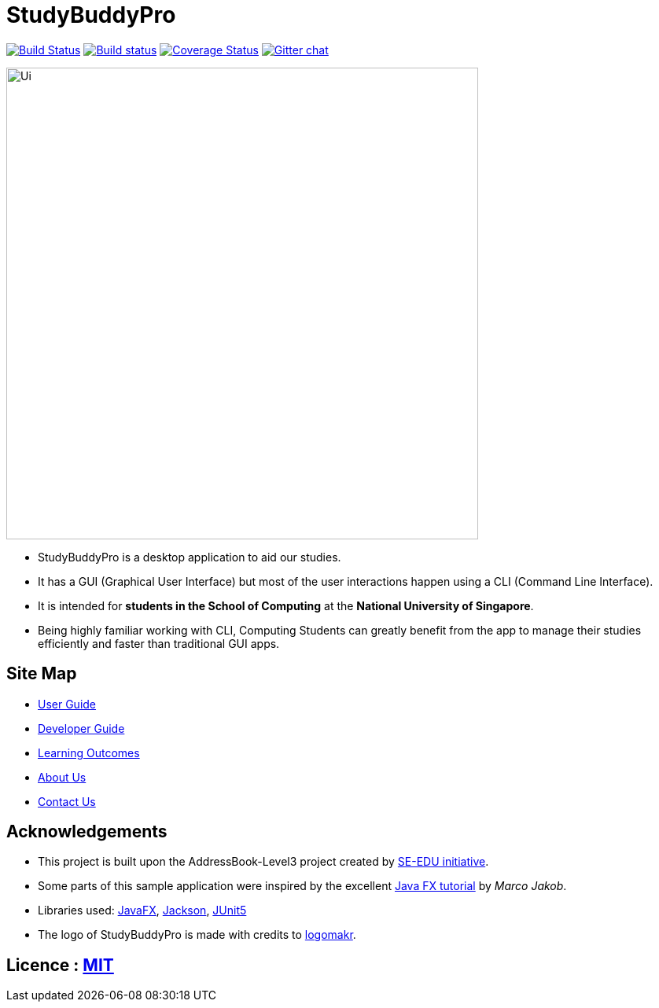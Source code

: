 = StudyBuddyPro
ifdef::env-github,env-browser[:relfileprefix: docs/]

https://travis-ci.org/AY1920S1-CS2103T-W13-3/main[image:https://travis-ci.org/se-edu/addressbook-level3.svg?branch=master[Build Status]]
https://ci.appveyor.com/project/damithc/addressbook-level3[image:https://ci.appveyor.com/api/projects/status/3boko2x2vr5cc3w2?svg=true[Build status]]
https://coveralls.io/github/AY1920S1-CS2103T-W13-3/main?branch=master[image:https://coveralls.io/repos/github/AY1920S1-CS2103T-W13-3/main/badge.svg?branch=master[Coverage Status]]
https://gitter.im/se-edu/Lobby[image:https://badges.gitter.im/se-edu/Lobby.svg[Gitter chat]]

ifdef::env-github[]
image::docs/images/Ui.png[width="600"]
endif::[]

ifndef::env-github[]
image::images/Ui.png[width="600"]
endif::[]


* StudyBuddyPro is a desktop application to aid our studies.
* It has a GUI (Graphical User Interface) but most of the user interactions happen using a CLI (Command Line Interface).
* It is intended for *students in the School of Computing* at the *National University of Singapore*.
* Being highly familiar working with CLI, Computing Students can greatly benefit from the app to manage their studies efficiently and faster than traditional GUI apps.

== Site Map

* <<UserGuide#, User Guide>>
* <<DeveloperGuide#, Developer Guide>>
* <<LearningOutcomes#, Learning Outcomes>>
* <<AboutUs#, About Us>>
* <<ContactUs#, Contact Us>>

== Acknowledgements

* This project is built upon the AddressBook-Level3 project created by https://se-education.org[SE-EDU initiative].
* Some parts of this sample application were inspired by the excellent http://code.makery.ch/library/javafx-8-tutorial/[Java FX tutorial] by
_Marco Jakob_.
* Libraries used: https://openjfx.io/[JavaFX], https://github.com/FasterXML/jackson[Jackson], https://github.com/junit-team/junit5[JUnit5]
* The logo of StudyBuddyPro is made with credits to https://logomakr.com/[logomakr].

== Licence : link:LICENSE[MIT]
